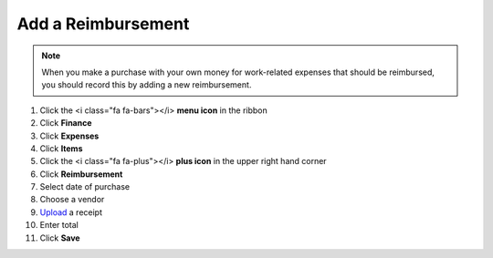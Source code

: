Add a Reimbursement
===================

.. note::
   When you make a purchase with your own money for work-related expenses that should be reimbursed, you should record this by adding a new reimbursement.

#. Click the <i class="fa fa-bars"></i> **menu icon** in the ribbon
#. Click **Finance**
#. Click **Expenses**
#. Click **Items**
#. Click the <i class="fa fa-plus"></i> **plus icon** in the upper right hand corner
#. Click **Reimbursement**
#. Select date of purchase
#. Choose a vendor
#. `Upload </users/finance/guides/how_to_upload_a_file.html>`_ a receipt
#. Enter total
#. Click **Save**
